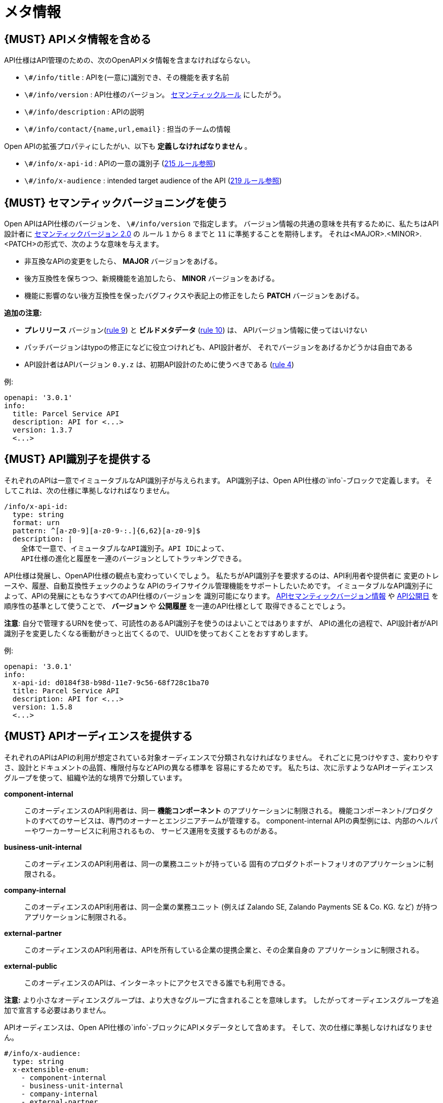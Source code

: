 [[meta-information]]
= メタ情報

[#218]
== {MUST} APIメタ情報を含める
API仕様はAPI管理のための、次のOpenAPIメタ情報を含まなければならない。

- `\#/info/title` : APIを(一意に)識別でき、その機能を表す名前
- `\#/info/version` : API仕様のバージョン。 <<116, セマンティックルール>> にしたがう。
- `\#/info/description` : APIの説明
- `\#/info/contact/{name,url,email}` : 担当のチームの情報

Open APIの拡張プロパティにしたがい、以下も *定義しなければなりません* 。

- `\#/info/x-api-id` : APIの一意の識別子 (<<215, 215 ルール参照>>)
- `\#/info/x-audience` : intended target audience of the API (<<219, 219 ルール参照>>)


[#116]
== {MUST} セマンティックバージョニングを使う

Open APIはAPI仕様のバージョンを、 `\#/info/version` で指定します。
バージョン情報の共通の意味を共有するために、私たちはAPI設計者に
http://semver.org/spec/v2.0.0.html[セマンティックバージョン 2.0] の
ルール `1` から `8` までと `11` に準拠することを期待します。
それは<MAJOR>.<MINOR>.<PATCH>の形式で、次のような意味を与えます。

* 非互換なAPIの変更をしたら、 **MAJOR** バージョンをあげる。
* 後方互換性を保ちつつ、新規機能を追加したら、 **MINOR** バージョンをあげる。
* 機能に影響のない後方互換性を保ったバグフィクスや表記上の修正をしたら **PATCH** バージョンをあげる。

*追加の注意:*

* *プレリリース* バージョン(http://semver.org#spec-item-9[rule 9]) と
*ビルドメタデータ* (http://semver.org#spec-item-10[rule 10]) は、
APIバージョン情報に使ってはいけない
* パッチバージョンはtypoの修正になどに役立つけれども、API設計者が、
それでバージョンをあげるかどうかは自由である
* API設計者はAPIバージョン `0.y.z` は、初期API設計のために使うべきである
(http://semver.org/#spec-item-4[rule 4])

例:

[source,yaml]
----
openapi: '3.0.1'
info:
  title: Parcel Service API
  description: API for <...>
  version: 1.3.7
  <...>
----

[#215]
== {MUST} API識別子を提供する

それぞれのAPIは一意でイミュータブルなAPI識別子が与えられます。
API識別子は、Open API仕様の`info`-ブロックで定義します。
そしてこれは、次の仕様に準拠しなければなりません。

[source,yaml]
----
/info/x-api-id:
  type: string
  format: urn
  pattern: ^[a-z0-9][a-z0-9-:.]{6,62}[a-z0-9]$
  description: |
    全体で一意で、イミュータブルなAPI識別子。API IDによって、
    API仕様の進化と履歴を一連のバージョンとしてトラッキングできる。
----

API仕様は発展し、OpenAPI仕様の観点も変わっていくでしょう。
私たちがAPI識別子を要求するのは、API利用者や提供者に
変更のトレースや、履歴、自動互換性チェックのような
APIのライフサイクル管理機能をサポートしたいためです。
イミュータブルなAPI識別子によって、APIの発展にともなうすべてのAPI仕様のバージョンを
識別可能になります。 <<116, APIセマンティックバージョン情報>> や <<192, API公開日>>
を順序性の基準として使うことで、 *バージョン* や *公開履歴* を一連のAPI仕様として
取得できることでしょう。

*注意*: 自分で管理するURNを使って、可読性のあるAPI識別子を使うのはよいことではありますが、
APIの進化の過程で、API設計者がAPI識別子を変更したくなる衝動がきっと出てくるので、
UUIDを使っておくことをおすすめします。

例:
[source,yaml]
----
openapi: '3.0.1'
info:
  x-api-id: d0184f38-b98d-11e7-9c56-68f728c1ba70
  title: Parcel Service API
  description: API for <...>
  version: 1.5.8
  <...>
----

[#219]
== {MUST} APIオーディエンスを提供する

それぞれのAPIはAPIの利用が想定されている対象オーディエンスで分類されなければなりません。
それごとに見つけやすさ、変わりやすさ、設計とドキュメントの品質、権限付与などAPIの異なる標準を
容易にするためです。
私たちは、次に示すようなAPIオーディエンスグループを使って、組織や法的な境界で分類しています。

*component-internal*::
  このオーディエンスのAPI利用者は、同一 *機能コンポーネント* のアプリケーションに制限される。
  機能コンポーネント/プロダクトのすべてのサービスは、専門のオーナーとエンジニアチームが管理する。
  component-internal APIの典型例には、内部のヘルパーやワーカーサービスに利用されるもの、
  サービス運用を支援するものがある。
*business-unit-internal*::
  このオーディエンスのAPI利用者は、同一の業務ユニットが持っている
  固有のプロダクトポートフォリオのアプリケーションに制限される。
*company-internal*::
  このオーディエンスのAPI利用者は、同一企業の業務ユニット (例えば Zalando SE, Zalando Payments SE & Co. KG. など)
  が持つアプリケーションに制限される。
*external-partner*::
  このオーディエンスのAPI利用者は、APIを所有している企業の提携企業と、その企業自身の
  アプリケーションに制限される。
*external-public*::
  このオーディエンスのAPIは、インターネットにアクセスできる誰でも利用できる。

*注意:* より小さなオーディエンスグループは、より大きなグループに含まれることを意味します。
したがってオーディエンスグループを追加で宣言する必要はありません。

APIオーディエンスは、Open API仕様の`info`-ブロックにAPIメタデータとして含めます。
そして、次の仕様に準拠しなければなりません。

[source,yaml]
----
#/info/x-audience:
  type: string
  x-extensible-enum:
    - component-internal
    - business-unit-internal
    - company-internal
    - external-partner
    - external-public
  description: |
    対象とするAPIのオーディエンス。設計とドキュメント、レビュー、探しやすさ、
    変更しやすさ、権限付与などの質に標準に影響する。
----

*注意:* API仕様につき、オーディエンスは正確に*1つだけ*です。その理由は、小さなオーディエンスグループは、大きなオーディエンスグループに含まれるからです。もしAPIの一部が異なる対象オーディエンスを持つのであれば、
API仕様を分割することをおすすめします。たとえ冗長だとしてもです。

例:

[source,yaml]
----
swagger: '3.0.1'
info:
  x-audience: company-internal
  title: Parcel Helper Service API
  description: API for <...>
  version: 1.2.4
  <...>
----
